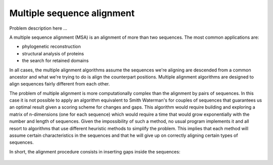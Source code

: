 Multiple sequence alignment
===========================

Problem description here ...

A multiple sequence alignment (MSA) is an alignment of more than
two sequences. The most common applications are:

- phylogenetic reconstruction

- structural analysis of proteins

- the search for retained domains

In all cases, the multiple alignment algorithms assume
the sequences we're aligning are descended from a common ancestor
and what we're trying to do is align the counterpart positions.
Multiple alignment algorithms are designed to align sequences fairly
different from each other.

The problem of multiple alignment is more computationally complex
than the alignment by pairs of sequences. In this case it is not
possible to apply an algorithm equivalent to Smith Waterman's for couples
of sequences that guarantees us an optimal result given a scoring scheme
for changes and gaps. This algorithm would require building and exploring a matrix of
n-dimensions (one for each sequence) which would require a time that would grow
exponentially with the number and length of sequences. Given the impossibility
of such a method, no usual program implements it and all resort to
algorithms that use different heuristic methods to simplify the problem.
This implies that each method will assume certain characteristics in the sequences
and that he will give up on correctly aligning certain types of sequences.

In short, the alignment procedure consists in inserting gaps inside the sequences:

.. figure:: /resources/image/Captura.PNG